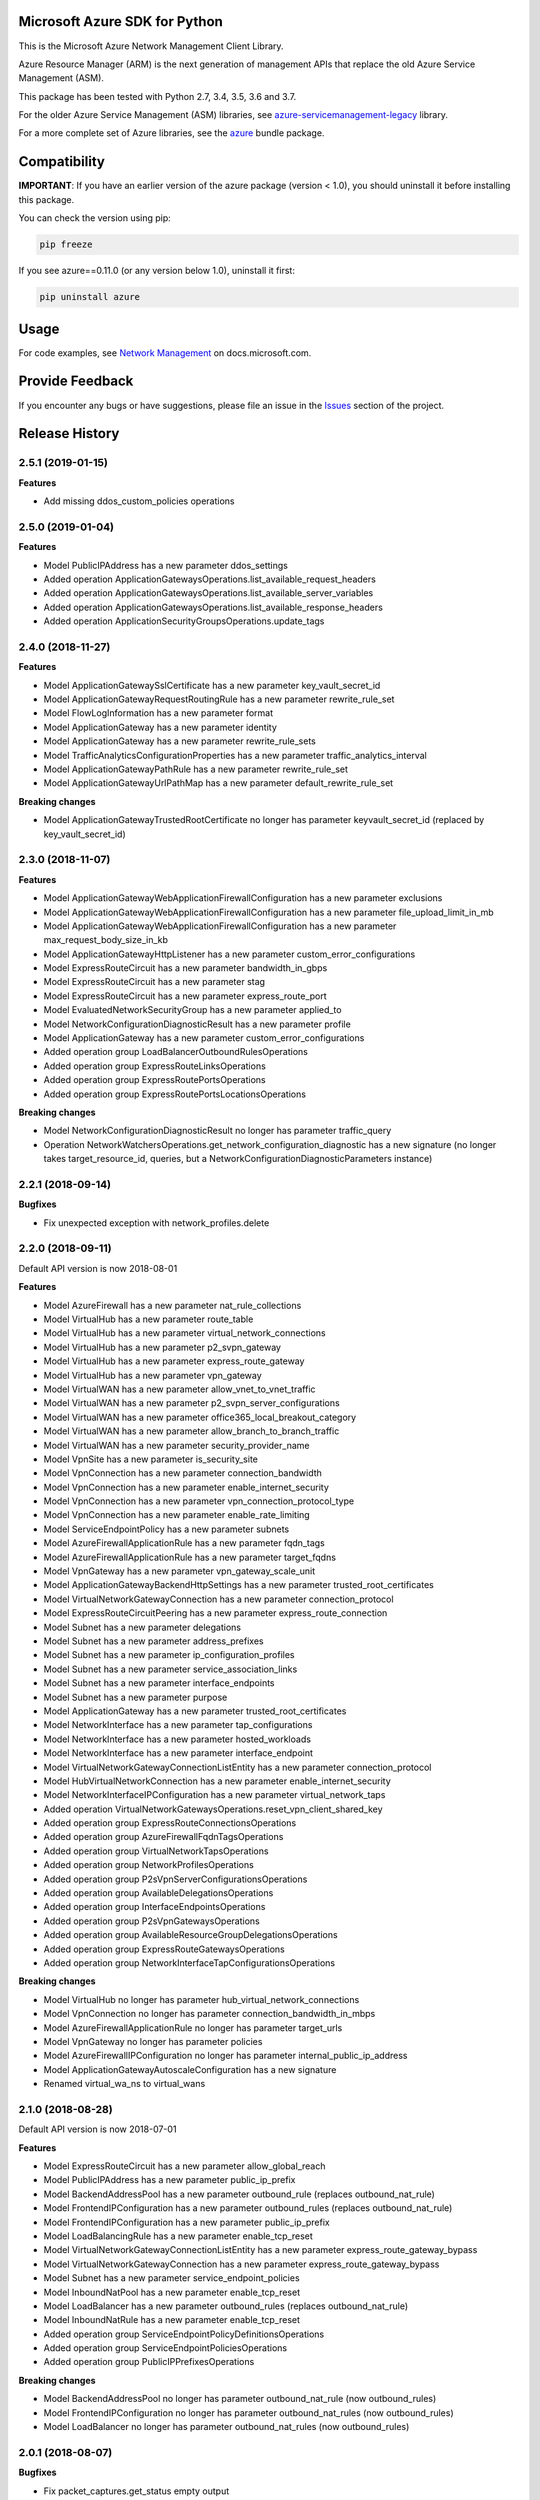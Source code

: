 Microsoft Azure SDK for Python
==============================

This is the Microsoft Azure Network Management Client Library.

Azure Resource Manager (ARM) is the next generation of management APIs that
replace the old Azure Service Management (ASM).

This package has been tested with Python 2.7, 3.4, 3.5, 3.6 and 3.7.

For the older Azure Service Management (ASM) libraries, see
`azure-servicemanagement-legacy <https://pypi.python.org/pypi/azure-servicemanagement-legacy>`__ library.

For a more complete set of Azure libraries, see the `azure <https://pypi.python.org/pypi/azure>`__ bundle package.


Compatibility
=============

**IMPORTANT**: If you have an earlier version of the azure package
(version < 1.0), you should uninstall it before installing this package.

You can check the version using pip:

.. code:: shell

    pip freeze

If you see azure==0.11.0 (or any version below 1.0), uninstall it first:

.. code:: shell

    pip uninstall azure


Usage
=====

For code examples, see `Network Management
<https://docs.microsoft.com/python/api/overview/azure/network>`__
on docs.microsoft.com.


Provide Feedback
================

If you encounter any bugs or have suggestions, please file an issue in the
`Issues <https://github.com/Azure/azure-sdk-for-python/issues>`__
section of the project.


.. :changelog:

Release History
===============

2.5.1 (2019-01-15)
++++++++++++++++++

**Features**

- Add missing ddos_custom_policies operations

2.5.0 (2019-01-04)
++++++++++++++++++

**Features**

- Model PublicIPAddress has a new parameter ddos_settings
- Added operation ApplicationGatewaysOperations.list_available_request_headers
- Added operation ApplicationGatewaysOperations.list_available_server_variables
- Added operation ApplicationGatewaysOperations.list_available_response_headers
- Added operation ApplicationSecurityGroupsOperations.update_tags

2.4.0 (2018-11-27)
++++++++++++++++++

**Features**

- Model ApplicationGatewaySslCertificate has a new parameter key_vault_secret_id
- Model ApplicationGatewayRequestRoutingRule has a new parameter rewrite_rule_set
- Model FlowLogInformation has a new parameter format
- Model ApplicationGateway has a new parameter identity
- Model ApplicationGateway has a new parameter rewrite_rule_sets
- Model TrafficAnalyticsConfigurationProperties has a new parameter traffic_analytics_interval
- Model ApplicationGatewayPathRule has a new parameter rewrite_rule_set
- Model ApplicationGatewayUrlPathMap has a new parameter default_rewrite_rule_set

**Breaking changes**

- Model ApplicationGatewayTrustedRootCertificate no longer has parameter keyvault_secret_id (replaced by key_vault_secret_id)

2.3.0 (2018-11-07)
++++++++++++++++++

**Features**

- Model ApplicationGatewayWebApplicationFirewallConfiguration has a new parameter exclusions
- Model ApplicationGatewayWebApplicationFirewallConfiguration has a new parameter file_upload_limit_in_mb
- Model ApplicationGatewayWebApplicationFirewallConfiguration has a new parameter max_request_body_size_in_kb
- Model ApplicationGatewayHttpListener has a new parameter custom_error_configurations
- Model ExpressRouteCircuit has a new parameter bandwidth_in_gbps
- Model ExpressRouteCircuit has a new parameter stag
- Model ExpressRouteCircuit has a new parameter express_route_port
- Model EvaluatedNetworkSecurityGroup has a new parameter applied_to
- Model NetworkConfigurationDiagnosticResult has a new parameter profile
- Model ApplicationGateway has a new parameter custom_error_configurations
- Added operation group LoadBalancerOutboundRulesOperations
- Added operation group ExpressRouteLinksOperations
- Added operation group ExpressRoutePortsOperations
- Added operation group ExpressRoutePortsLocationsOperations

**Breaking changes**

- Model NetworkConfigurationDiagnosticResult no longer has parameter traffic_query
- Operation NetworkWatchersOperations.get_network_configuration_diagnostic has a new signature (no longer takes target_resource_id, queries, but a NetworkConfigurationDiagnosticParameters instance)

2.2.1 (2018-09-14)
++++++++++++++++++

**Bugfixes**

- Fix unexpected exception with network_profiles.delete

2.2.0 (2018-09-11)
++++++++++++++++++

Default API version is now 2018-08-01

**Features**

- Model AzureFirewall has a new parameter nat_rule_collections
- Model VirtualHub has a new parameter route_table
- Model VirtualHub has a new parameter virtual_network_connections
- Model VirtualHub has a new parameter p2_svpn_gateway
- Model VirtualHub has a new parameter express_route_gateway
- Model VirtualHub has a new parameter vpn_gateway
- Model VirtualWAN has a new parameter allow_vnet_to_vnet_traffic
- Model VirtualWAN has a new parameter p2_svpn_server_configurations
- Model VirtualWAN has a new parameter office365_local_breakout_category
- Model VirtualWAN has a new parameter allow_branch_to_branch_traffic
- Model VirtualWAN has a new parameter security_provider_name
- Model VpnSite has a new parameter is_security_site
- Model VpnConnection has a new parameter connection_bandwidth
- Model VpnConnection has a new parameter enable_internet_security
- Model VpnConnection has a new parameter vpn_connection_protocol_type
- Model VpnConnection has a new parameter enable_rate_limiting
- Model ServiceEndpointPolicy has a new parameter subnets
- Model AzureFirewallApplicationRule has a new parameter fqdn_tags
- Model AzureFirewallApplicationRule has a new parameter target_fqdns
- Model VpnGateway has a new parameter vpn_gateway_scale_unit
- Model ApplicationGatewayBackendHttpSettings has a new parameter trusted_root_certificates
- Model VirtualNetworkGatewayConnection has a new parameter connection_protocol
- Model ExpressRouteCircuitPeering has a new parameter express_route_connection
- Model Subnet has a new parameter delegations
- Model Subnet has a new parameter address_prefixes
- Model Subnet has a new parameter ip_configuration_profiles
- Model Subnet has a new parameter service_association_links
- Model Subnet has a new parameter interface_endpoints
- Model Subnet has a new parameter purpose
- Model ApplicationGateway has a new parameter trusted_root_certificates
- Model NetworkInterface has a new parameter tap_configurations
- Model NetworkInterface has a new parameter hosted_workloads
- Model NetworkInterface has a new parameter interface_endpoint
- Model VirtualNetworkGatewayConnectionListEntity has a new parameter connection_protocol
- Model HubVirtualNetworkConnection has a new parameter enable_internet_security
- Model NetworkInterfaceIPConfiguration has a new parameter virtual_network_taps
- Added operation VirtualNetworkGatewaysOperations.reset_vpn_client_shared_key
- Added operation group ExpressRouteConnectionsOperations
- Added operation group AzureFirewallFqdnTagsOperations
- Added operation group VirtualNetworkTapsOperations
- Added operation group NetworkProfilesOperations
- Added operation group P2sVpnServerConfigurationsOperations
- Added operation group AvailableDelegationsOperations
- Added operation group InterfaceEndpointsOperations
- Added operation group P2sVpnGatewaysOperations
- Added operation group AvailableResourceGroupDelegationsOperations
- Added operation group ExpressRouteGatewaysOperations
- Added operation group NetworkInterfaceTapConfigurationsOperations

**Breaking changes**

- Model VirtualHub no longer has parameter hub_virtual_network_connections
- Model VpnConnection no longer has parameter connection_bandwidth_in_mbps
- Model AzureFirewallApplicationRule no longer has parameter target_urls
- Model VpnGateway no longer has parameter policies
- Model AzureFirewallIPConfiguration no longer has parameter internal_public_ip_address
- Model ApplicationGatewayAutoscaleConfiguration has a new signature
- Renamed virtual_wa_ns to virtual_wans

2.1.0 (2018-08-28)
++++++++++++++++++

Default API version is now 2018-07-01

**Features**

- Model ExpressRouteCircuit has a new parameter allow_global_reach
- Model PublicIPAddress has a new parameter public_ip_prefix
- Model BackendAddressPool has a new parameter outbound_rule (replaces outbound_nat_rule)
- Model FrontendIPConfiguration has a new parameter outbound_rules (replaces outbound_nat_rule)
- Model FrontendIPConfiguration has a new parameter public_ip_prefix
- Model LoadBalancingRule has a new parameter enable_tcp_reset
- Model VirtualNetworkGatewayConnectionListEntity has a new parameter express_route_gateway_bypass
- Model VirtualNetworkGatewayConnection has a new parameter express_route_gateway_bypass
- Model Subnet has a new parameter service_endpoint_policies
- Model InboundNatPool has a new parameter enable_tcp_reset
- Model LoadBalancer has a new parameter outbound_rules (replaces outbound_nat_rule)
- Model InboundNatRule has a new parameter enable_tcp_reset
- Added operation group ServiceEndpointPolicyDefinitionsOperations
- Added operation group ServiceEndpointPoliciesOperations
- Added operation group PublicIPPrefixesOperations

**Breaking changes**

- Model BackendAddressPool no longer has parameter outbound_nat_rule (now outbound_rules)
- Model FrontendIPConfiguration no longer has parameter outbound_nat_rules (now outbound_rules)
- Model LoadBalancer no longer has parameter outbound_nat_rules (now outbound_rules)

2.0.1 (2018-08-07)
++++++++++++++++++

**Bugfixes**

- Fix packet_captures.get_status empty output

2.0.0 (2018-07-27)
++++++++++++++++++

**Features**

- Supports now 2018-06-01 and 2018-04-01. 2018-06-01 is the new default.
- Client class can be used as a context manager to keep the underlying HTTP session open for performance

**Features starting 2018-04-01**

- Model FlowLogInformation has a new parameter flow_analytics_configuration
- Model ApplicationGateway has a new parameter enable_fips
- Model ApplicationGateway has a new parameter autoscale_configuration
- Model ApplicationGateway has a new parameter zones
- Model ConnectionSharedKey has a new parameter id
- Added operation group HubVirtualNetworkConnectionsOperations
- Added operation group AzureFirewallsOperations
- Added operation group VirtualHubsOperations
- Added operation group VpnGatewaysOperations
- Added operation group VpnSitesOperations
- Added operation group VirtualWANsOperations
- Added operation group VpnSitesConfigurationOperations
- Added operation group VpnConnectionsOperations

**Breaking changes starting 2018-04-01**

- Operation VirtualNetworkGatewayConnectionsOperations.set_shared_key has a new parameter "id"
- Operation DdosProtectionPlansOperations.create_or_update parameter "parameters" has been flatten to "tags/location"

**Breaking changes starting 2018-06-01**

- The new class VpnConnection introduced in 2018-04-01 renamed "connection_bandwidth" to "connection_bandwidth_in_mbps"

2.0.0rc3 (2018-06-14)
+++++++++++++++++++++

**Bugfixes**

- API version 2018-02-01 enum Probe now supports HTTPS (standard SKU load balancer)
- API version 2015-06-15 adding missing "primary" in NetworkInterfaceIPConfiguration

2.0.0rc2 (2018-04-03)
+++++++++++++++++++++

**Features**

- All clients now support Azure profiles.
- API version 2018-02-01 is now the default
- Express Route Circuit Connection (considered preview)
- Express Route Provider APIs
- GetTopologyOperation supports query parameter
- Feature work for setting Custom IPsec/IKE policy for Virtual Network Gateway point-to-site clients
- DDoS Protection Plans

2.0.0rc1 (2018-03-07)
+++++++++++++++++++++

**General Breaking changes**

This version uses a next-generation code generator that *might* introduce breaking changes.

- Model signatures now use only keyword-argument syntax. All positional arguments must be re-written as keyword-arguments.
  To keep auto-completion in most cases, models are now generated for Python 2 and Python 3. Python 3 uses the "*" syntax for keyword-only arguments.
- Enum types now use the "str" mixin (class AzureEnum(str, Enum)) to improve the behavior when unrecognized enum values are encountered.
  While this is not a breaking change, the distinctions are important, and are documented here:
  https://docs.python.org/3/library/enum.html#others
  At a glance:

  - "is" should not be used at all.
  - "format" will return the string value, where "%s" string formatting will return `NameOfEnum.stringvalue`. Format syntax should be prefered.

- New Long Running Operation:

  - Return type changes from `msrestazure.azure_operation.AzureOperationPoller` to `msrest.polling.LROPoller`. External API is the same.
  - Return type is now **always** a `msrest.polling.LROPoller`, regardless of the optional parameters used.
  - The behavior has changed when using `raw=True`. Instead of returning the initial call result as `ClientRawResponse`,
    without polling, now this returns an LROPoller. After polling, the final resource will be returned as a `ClientRawResponse`.
  - New `polling` parameter. The default behavior is `Polling=True` which will poll using ARM algorithm. When `Polling=False`,
    the response of the initial call will be returned without polling.
  - `polling` parameter accepts instances of subclasses of `msrest.polling.PollingMethod`.
  - `add_done_callback` will no longer raise if called after polling is finished, but will instead execute the callback right away.

**Network Breaking changes**

- Operation network_watcher.get_topology changed method signature

**Features**

- Add API Version 2018-01-01. Not default yet in this version.
- Add ConnectionMonitor operation group (2017-10/11-01)
- Add target_virtual_network / target_subnet to topology_parameter (2017-10/11-01)
- Add idle_timeout_in_minutes / enable_floating_ip to inbound_nat_pool (2017-11-01)

**Bugfixes**

- Fix peer_asn validation rules (2017-10/11-01)

1.7.1 (2017-12-20)
++++++++++++++++++

**Bugfixes**

Fix `SecurityRule` constructor parameters order to respect the one used until 1.5.0.
This indeed introduces a breaking change for users of 1.6.0 and 1.7.0, but this constructor signature change was
not expected, and following semantic versionning all 1.x versions should follow the same signature.

This fixes third party library, like Ansible, that expects (for excellent reasons) this SDK to follow strictly semantic versionning
with regards to breaking changes and have their dependency system asking for `>=1.0;<2.0`

1.7.0 (2017-12-14)
++++++++++++++++++

**Features**

- Add iptag. IpTag is way to restrict the range of IPaddresses to be allocated.
- Default API version is now 2017-11-01

**Bug fixes**

- Added valid ASN range in ExpressRouteCircuitPeering (#1672)

1.6.0 (2017-11-28)
++++++++++++++++++

**Bug fixes**

- Accept space in location for "usage" (i.e. "west us").
- sourceAddressPrefix, sourceAddressPrefixes and sourceApplicationSecurityGroups
  are mutually exclusive and one only is needed, meaning none of them is required
  by itself. Thus, sourceAddressPrefix is not required anymore.
- destinationAddressPrefix, destinationAddressPrefixes and destinationApplicationSecurityGroups
  are mutually exclusive and one only is needed, meaning none of them is required
  by itself. Thus, destinationAddressPrefix is not required anymore.
- Client now accept unicode string as a valid subscription_id parameter
- Restore missing azure.mgmt.network.__version__

**Features**

- Client now accept a "profile" parameter to define API version per operation group.
- Add update_tags to most of the resources
- Add operations group to list all available rest API operations
- NetworkInterfaces_ListVirtualMachineScaleSetIpConfigurations
- NetworkInterfaces_GetVirtualMachineScaleSetIpConfiguration

1.5.0 (2017-09-26)
++++++++++++++++++

**Features**

- Availability Zones
- Add network_watchers.get_azure_reachability_report
- Add network_watchers.list_available_providers
- Add virtual_network_gateways.supported_vpn_devices
- Add virtual_network_gateways.vpn_device_configuration_script

1.5.0rc1 (2017-09-18)
+++++++++++++++++++++

**Features**

- Add ApiVersion 2017-09-01 (new default)
- Add application_security_groups (ASG) operations group
- Add ASG to network_interface operations
- Add ASG to IP operations
- Add source/destination ASGs to network security rules
- Add DDOS protection and VM protection to vnet operations

**Bug fix**

- check_dns_name_availability now correctly defines "domain_name_label" as required and not optional

1.4.0 (2017-08-23)
++++++++++++++++++

**Features**

- Add ApiVersion 2017-08-01 (new default)
- Added in both 2017-08-01 and 2017-06-01:

  - virtual_network_gateways.list_connections method
  - default_security_rules operations group
  - inbound_nat_rules operations group
  - load_balancer_backend_address_pools operations group
  - load_balancer_frontend_ip_configurations operations group
  - load_balancer_load_balancing_rules operations group
  - load_balancer_network_interfaces operations group
  - load_balancer_probes operations group
  - network_interface_ip_configurations operations group
  - network_interface_load_balancers operations group
  - EffectiveNetworkSecurityGroup.tag_map attribute
  - EffectiveNetworkSecurityRule.source_port_ranges attribute
  - EffectiveNetworkSecurityRule.destination_port_ranges attribute
  - EffectiveNetworkSecurityRule.source_address_prefixes attribute
  - EffectiveNetworkSecurityRule.destination_address_prefixes attribute
  - SecurityRule.source_port_ranges attribute
  - SecurityRule.destination_port_ranges attribute
  - SecurityRule.source_address_prefixes attribute
  - SecurityRule.destination_address_prefixes attribute

- Added in 2017-08-01 only

  - PublicIPAddress.sku
  - LoadBalancer.sku

**Changes on preview**

  - "available_private_access_services" is renamed "available_endpoint_services"
  - "radius_secret" parsing fix (was unable to work in 1.3.0)


1.3.0 (2017-07-10)
++++++++++++++++++

**Preview features**

- Adding "available_private_access_services" operation group (preview)
- Adding "radius_secret" in Virtual Network Gateway (preview)

**Bug Fixes**

- VMSS Network ApiVersion fix in 2017-06-01 (point to 2017-03-30)

1.2.0 (2017-07-03)
++++++++++++++++++

**Features**

Adding the following features to both 2017-03-01 and 2017-06-01:

- express route ipv6
- VMSS Network (get, list, etc.)
- VMSS Public IP (get, list, etc.)

1.1.0 (2017-06-27)
++++++++++++++++++

**Features**

- Add list_usage in virtual networks (2017-03-01)

- Add ApiVersion 2017-06-01 (new default)

This new ApiVersion is for new Application Gateway features:

  - ApplicationGateway Ssl Policy custom cipher suites support [new properties added to Sslpolicy Property of ApplciationGatewayPropertiesFormat]
  - Get AvailableSslOptions api [new resource ApplicationGatewayAvailableSslOptions and child resource ApplicationGatewayPredefinedPolicy]
  - Redirection support [new child resource ApplicationGatewayRedirectConfiguration for Application Gateway,
    new properties in UrlPathMap, PathRules and RequestRoutingRule]
  - Azure Websites feature support [new properties in ApplicationGatewayBackendHttpSettingsPropertiesFormat,
    ApplicationGatewayProbePropertiesFormat, schema for property ApplicationGatewayProbeHealthResponseMatch]

1.0.0 (2017-05-15)
++++++++++++++++++

- Tag 1.0.0rc3 as stable (same content)

1.0.0rc3 (2017-05-03)
+++++++++++++++++++++

**Features**

- Added check connectivity api to network watcher

1.0.0rc2 (2017-04-18)
+++++++++++++++++++++

**Features**

- Add ApiVersion 2016-12-01 and 2017-03-01
- 2017-03-01 is now default ApiVersion

**Bugfixes**

- Restore access to NetworkWatcher and PacketCapture from 2016-09-01

1.0.0rc1 (2017-04-11)
+++++++++++++++++++++

**Features**

To help customers with sovereign clouds (not general Azure),
this version has official multi ApiVersion support for 2015-06-15 and 2016-09-01

0.30.1 (2017-03-27)
+++++++++++++++++++

* Add NetworkWatcher
* Add PacketCapture
* Add new methods to Virtualk Network Gateway

  * get_bgp_peer_status
  * get_learned_routes
  * get_advertised_routes

0.30.0 (2016-11-01)
+++++++++++++++++++

* Initial preview release. Based on API version 2016-09-01.


0.20.0 (2015-08-31)
+++++++++++++++++++

* Initial preview release. Based on API version 2015-05-01-preview.


